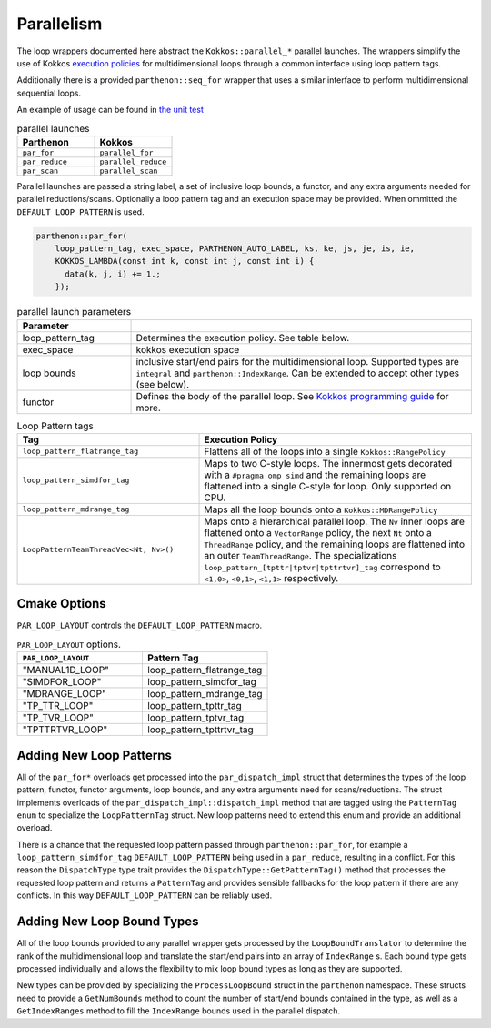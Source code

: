 .. par_for:

Parallelism
===========

The loop wrappers documented here abstract the ``Kokkos::parallel_*`` parallel launches. The wrappers
simplify the use of Kokkos `execution policies <https://kokkos.org/kokkos-core-wiki/API/core/Execution-Policies.html>`_
for multidimensional loops through a common interface using loop pattern tags. 

Additionally there is a provided ``parthenon::seq_for`` wrapper that uses a similar interface to perform
multidimensional sequential loops.

An example of usage can be found in `the unit
test <https://github.com/parthenon-hpc-lab/parthenon/blob/develop/tst/unit/kokkos_abstraction.cpp>`__

.. list-table:: parallel launches
   :widths: 25 25
   :header-rows: 1

   * - Parthenon
     - Kokkos
   * - ``par_for``
     - ``parallel_for``
   * - ``par_reduce``
     - ``parallel_reduce``
   * - ``par_scan``
     - ``parallel_scan``

Parallel launches are passed a string label, a set of inclusive loop bounds, a functor, and any extra arguments needed 
for parallel reductions/scans. Optionally a loop pattern tag and an execution space may be provided.
When ommitted the ``DEFAULT_LOOP_PATTERN`` is used.

.. code:: cpp

   parthenon::par_for(
       loop_pattern_tag, exec_space, PARTHENON_AUTO_LABEL, ks, ke, js, je, is, ie,
       KOKKOS_LAMBDA(const int k, const int j, const int i) {
         data(k, j, i) += 1.;
       });

.. list-table:: parallel launch parameters
   :widths: 25 75
   :header-rows: 1

   * - Parameter
     -
   * - loop_pattern_tag
     - Determines the execution policy. See table below.
   * - exec_space
     - kokkos execution space
   * - loop bounds
     - inclusive start/end pairs for the multidimensional loop. Supported types are ``integral`` and ``parthenon::IndexRange``.
       Can be extended to accept other types (see below).
   * - functor
     - Defines the body of the parallel loop. 
       See `Kokkos programming guide <https://kokkos.org/kokkos-core-wiki/ProgrammingGuide/ParallelDispatch.html#functors>`_
       for more.

.. list-table:: Loop Pattern tags
   :widths: 40 60
   :header-rows: 1

   * - Tag
     - Execution Policy
   * - ``loop_pattern_flatrange_tag``
     - Flattens all of the loops into a single ``Kokkos::RangePolicy``
   * - ``loop_pattern_simdfor_tag``
     - Maps to two C-style loops. The innermost gets decorated with a ``#pragma omp simd`` and the remaining
       loops are flattened into a single C-style for loop. Only supported on CPU.
   * - ``loop_pattern_mdrange_tag``
     - Maps all the loop bounds onto a ``Kokkos::MDRangePolicy``
   * - ``LoopPatternTeamThreadVec<Nt, Nv>()``
     - Maps onto a hierarchical parallel loop. The ``Nv`` inner loops are flattened onto a ``VectorRange`` policy,
       the next ``Nt`` onto a ``ThreadRange`` policy, and the remaining loops are 
       flattened into an outer ``TeamThreadRange``. The specializations ``loop_pattern_[tpttr|tptvr|tpttrtvr]_tag`` correspond
       to ``<1,0>``, ``<0,1>``, ``<1,1>`` respectively.


Cmake Options
-------------

``PAR_LOOP_LAYOUT`` controls the ``DEFAULT_LOOP_PATTERN`` macro.

.. list-table:: ``PAR_LOOP_LAYOUT`` options.
   :widths: 25 25
   :header-rows: 1

   * - ``PAR_LOOP_LAYOUT``
     -  Pattern Tag
   * - "MANUAL1D_LOOP"
     -  loop_pattern_flatrange_tag
   * - "SIMDFOR_LOOP"
     -  loop_pattern_simdfor_tag
   * - "MDRANGE_LOOP"
     -  loop_pattern_mdrange_tag
   * - "TP_TTR_LOOP"
     -  loop_pattern_tpttr_tag
   * - "TP_TVR_LOOP"
     -  loop_pattern_tptvr_tag
   * - "TPTTRTVR_LOOP"
     -  loop_pattern_tpttrtvr_tag

Adding New Loop Patterns
------------------------

All of the ``par_for*`` overloads get processed into the ``par_dispatch_impl`` struct that 
determines the types of the loop pattern, functor, functor arguments, loop bounds, and any
extra arguments need for scans/reductions. The struct implements overloads of the
``par_dispatch_impl::dispatch_impl`` method that are tagged using the ``PatternTag`` ``enum``
to specialize the ``LoopPatternTag`` struct. New loop patterns need to extend this enum and
provide an additional overload.

There is a chance that the requested loop pattern passed through ``parthenon::par_for``, for
example a ``loop_pattern_simdfor_tag`` ``DEFAULT_LOOP_PATTERN`` being used in a ``par_reduce``,
resulting in a conflict. For this reason the ``DispatchType`` type trait provides the
``DispatchType::GetPatternTag()`` method that processes the requested loop pattern and returns
a ``PatternTag`` and provides sensible fallbacks for the loop pattern if there are any conflicts.
In this way ``DEFAULT_LOOP_PATTERN`` can be reliably used.

Adding New Loop Bound Types
---------------------------

All of the loop bounds provided to any parallel wrapper gets processed by the ``LoopBoundTranslator`` 
to determine the rank of the multidimensional loop and translate the start/end pairs into an array
of ``IndexRange`` s. Each bound type gets processed individually and allows the flexibility to mix
loop bound types as long as they are supported.

New types can be provided by specializing the ``ProcessLoopBound`` struct in the ``parthenon`` namespace. 
These structs need to provide a ``GetNumBounds`` method to count the number of start/end bounds contained
in the type, as well as a ``GetIndexRanges`` method to fill the ``IndexRange`` bounds used in the
parallel dispatch.

